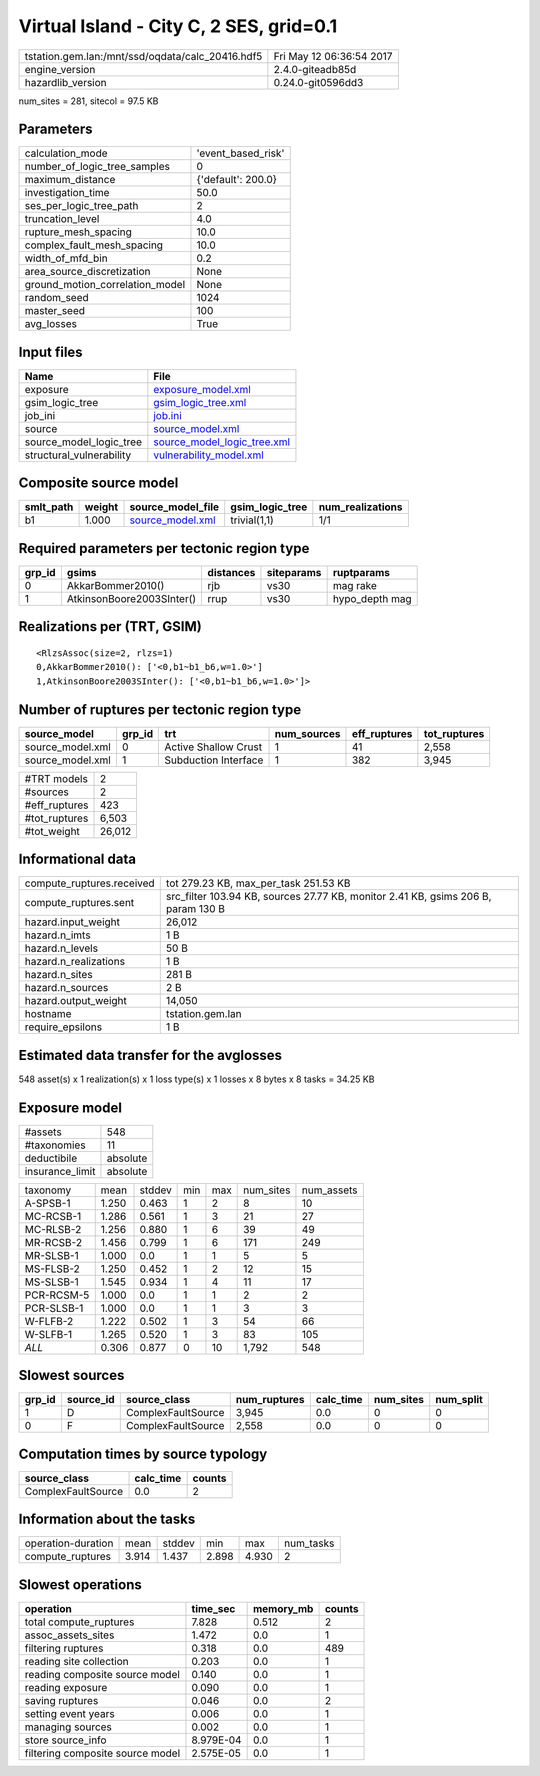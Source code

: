 Virtual Island - City C, 2 SES, grid=0.1
========================================

================================================ ========================
tstation.gem.lan:/mnt/ssd/oqdata/calc_20416.hdf5 Fri May 12 06:36:54 2017
engine_version                                   2.4.0-giteadb85d        
hazardlib_version                                0.24.0-git0596dd3       
================================================ ========================

num_sites = 281, sitecol = 97.5 KB

Parameters
----------
=============================== ==================
calculation_mode                'event_based_risk'
number_of_logic_tree_samples    0                 
maximum_distance                {'default': 200.0}
investigation_time              50.0              
ses_per_logic_tree_path         2                 
truncation_level                4.0               
rupture_mesh_spacing            10.0              
complex_fault_mesh_spacing      10.0              
width_of_mfd_bin                0.2               
area_source_discretization      None              
ground_motion_correlation_model None              
random_seed                     1024              
master_seed                     100               
avg_losses                      True              
=============================== ==================

Input files
-----------
======================== ============================================================
Name                     File                                                        
======================== ============================================================
exposure                 `exposure_model.xml <exposure_model.xml>`_                  
gsim_logic_tree          `gsim_logic_tree.xml <gsim_logic_tree.xml>`_                
job_ini                  `job.ini <job.ini>`_                                        
source                   `source_model.xml <source_model.xml>`_                      
source_model_logic_tree  `source_model_logic_tree.xml <source_model_logic_tree.xml>`_
structural_vulnerability `vulnerability_model.xml <vulnerability_model.xml>`_        
======================== ============================================================

Composite source model
----------------------
========= ====== ====================================== =============== ================
smlt_path weight source_model_file                      gsim_logic_tree num_realizations
========= ====== ====================================== =============== ================
b1        1.000  `source_model.xml <source_model.xml>`_ trivial(1,1)    1/1             
========= ====== ====================================== =============== ================

Required parameters per tectonic region type
--------------------------------------------
====== ========================= ========= ========== ==============
grp_id gsims                     distances siteparams ruptparams    
====== ========================= ========= ========== ==============
0      AkkarBommer2010()         rjb       vs30       mag rake      
1      AtkinsonBoore2003SInter() rrup      vs30       hypo_depth mag
====== ========================= ========= ========== ==============

Realizations per (TRT, GSIM)
----------------------------

::

  <RlzsAssoc(size=2, rlzs=1)
  0,AkkarBommer2010(): ['<0,b1~b1_b6,w=1.0>']
  1,AtkinsonBoore2003SInter(): ['<0,b1~b1_b6,w=1.0>']>

Number of ruptures per tectonic region type
-------------------------------------------
================ ====== ==================== =========== ============ ============
source_model     grp_id trt                  num_sources eff_ruptures tot_ruptures
================ ====== ==================== =========== ============ ============
source_model.xml 0      Active Shallow Crust 1           41           2,558       
source_model.xml 1      Subduction Interface 1           382          3,945       
================ ====== ==================== =========== ============ ============

============= ======
#TRT models   2     
#sources      2     
#eff_ruptures 423   
#tot_ruptures 6,503 
#tot_weight   26,012
============= ======

Informational data
------------------
============================ =================================================================================
compute_ruptures.received    tot 279.23 KB, max_per_task 251.53 KB                                            
compute_ruptures.sent        src_filter 103.94 KB, sources 27.77 KB, monitor 2.41 KB, gsims 206 B, param 130 B
hazard.input_weight          26,012                                                                           
hazard.n_imts                1 B                                                                              
hazard.n_levels              50 B                                                                             
hazard.n_realizations        1 B                                                                              
hazard.n_sites               281 B                                                                            
hazard.n_sources             2 B                                                                              
hazard.output_weight         14,050                                                                           
hostname                     tstation.gem.lan                                                                 
require_epsilons             1 B                                                                              
============================ =================================================================================

Estimated data transfer for the avglosses
-----------------------------------------
548 asset(s) x 1 realization(s) x 1 loss type(s) x 1 losses x 8 bytes x 8 tasks = 34.25 KB

Exposure model
--------------
=============== ========
#assets         548     
#taxonomies     11      
deductibile     absolute
insurance_limit absolute
=============== ========

========== ===== ====== === === ========= ==========
taxonomy   mean  stddev min max num_sites num_assets
A-SPSB-1   1.250 0.463  1   2   8         10        
MC-RCSB-1  1.286 0.561  1   3   21        27        
MC-RLSB-2  1.256 0.880  1   6   39        49        
MR-RCSB-2  1.456 0.799  1   6   171       249       
MR-SLSB-1  1.000 0.0    1   1   5         5         
MS-FLSB-2  1.250 0.452  1   2   12        15        
MS-SLSB-1  1.545 0.934  1   4   11        17        
PCR-RCSM-5 1.000 0.0    1   1   2         2         
PCR-SLSB-1 1.000 0.0    1   1   3         3         
W-FLFB-2   1.222 0.502  1   3   54        66        
W-SLFB-1   1.265 0.520  1   3   83        105       
*ALL*      0.306 0.877  0   10  1,792     548       
========== ===== ====== === === ========= ==========

Slowest sources
---------------
====== ========= ================== ============ ========= ========= =========
grp_id source_id source_class       num_ruptures calc_time num_sites num_split
====== ========= ================== ============ ========= ========= =========
1      D         ComplexFaultSource 3,945        0.0       0         0        
0      F         ComplexFaultSource 2,558        0.0       0         0        
====== ========= ================== ============ ========= ========= =========

Computation times by source typology
------------------------------------
================== ========= ======
source_class       calc_time counts
================== ========= ======
ComplexFaultSource 0.0       2     
================== ========= ======

Information about the tasks
---------------------------
================== ===== ====== ===== ===== =========
operation-duration mean  stddev min   max   num_tasks
compute_ruptures   3.914 1.437  2.898 4.930 2        
================== ===== ====== ===== ===== =========

Slowest operations
------------------
================================ ========= ========= ======
operation                        time_sec  memory_mb counts
================================ ========= ========= ======
total compute_ruptures           7.828     0.512     2     
assoc_assets_sites               1.472     0.0       1     
filtering ruptures               0.318     0.0       489   
reading site collection          0.203     0.0       1     
reading composite source model   0.140     0.0       1     
reading exposure                 0.090     0.0       1     
saving ruptures                  0.046     0.0       2     
setting event years              0.006     0.0       1     
managing sources                 0.002     0.0       1     
store source_info                8.979E-04 0.0       1     
filtering composite source model 2.575E-05 0.0       1     
================================ ========= ========= ======